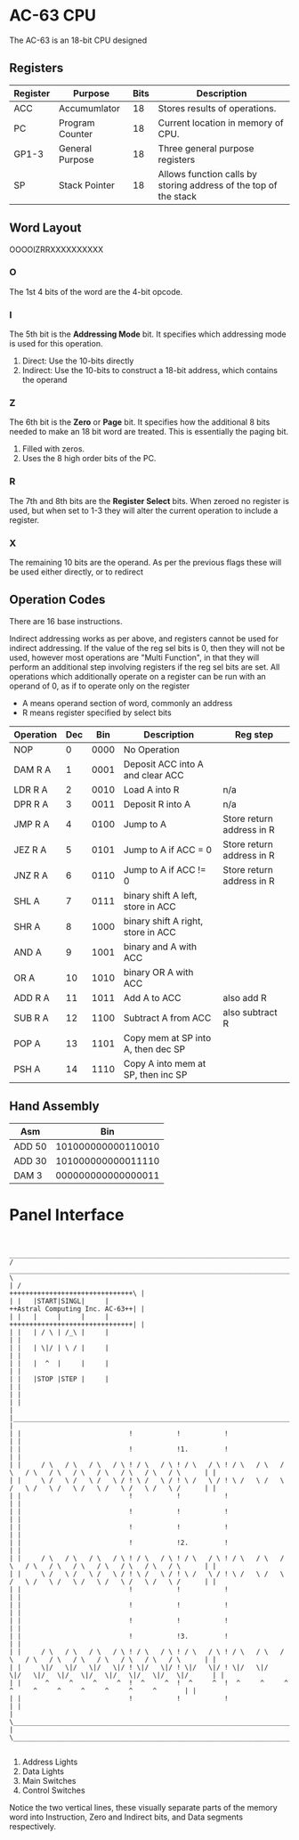 * AC-63 CPU
The AC-63 is an 18-bit CPU designed
** Registers
| Register | Purpose         | Bits | Description                                                      |
|----------+-----------------+------+------------------------------------------------------------------|
| ACC      | Accumumlator    |   18 | Stores results of operations.                                    |
| PC       | Program Counter |   18 | Current location in memory of CPU.                               |
| GP1-3    | General Purpose |   18 | Three general purpose registers                                  |
| SP       | Stack Pointer   |   18 | Allows function calls by storing address of the top of the stack |
# | FLG      | Flags           |    6 | Stores flags, for results of operations.                         |

** Word Layout

OOOOIZRRXXXXXXXXXX

*** O
The 1st 4 bits of the word are the 4-bit opcode.

*** I
The 5th bit is the *Addressing Mode* bit. It specifies which addressing mode is
used for this operation.

0. Direct: Use the 10-bits directly
1. Indirect: Use the 10-bits to construct a 18-bit address, which contains the operand

*** Z
The 6th bit is the *Zero* or *Page* bit. It specifies how the additional 8 bits needed
to make an 18 bit word are treated. This is essentially the paging bit.

0. Filled with zeros.
1. Uses the 8 high order bits of the PC.

*** R
The 7th and 8th bits are the *Register Select* bits. When zeroed no
register is used, but when set to 1-3 they will alter the current
operation to include a register.

*** X
The remaining 10 bits are the operand. As per the previous flags these will
be used either directly, or to redirect

** Operation Codes
There are 16 base instructions.

Indirect addressing works as per above, and registers cannot be used
for indirect addressing. If the value of the reg sel bits is 0, then
they will not be used, however most operations are "Multi Function",
in that they will perform an additional step involving registers if
the reg sel bits are set.
All operations which additionally operate on a register can be run
with an operand of 0, as if to operate only on the register

- A means operand section of word, commonly an address
- R means register specified by select bits


| Operation | Dec |  Bin | Description                        | Reg step                  |
|-----------+-----+------+------------------------------------+---------------------------|
| NOP       |   0 | 0000 | No Operation                       |                           |
| DAM R A   |   1 | 0001 | Deposit ACC into A and clear ACC   |                           |
| LDR R A   |   2 | 0010 | Load A into R                      | n/a                       |
| DPR R A   |   3 | 0011 | Deposit R into A                   | n/a                       |
|-----------+-----+------+------------------------------------+---------------------------|
| JMP R A   |   4 | 0100 | Jump to A                          | Store return address in R |
| JEZ R A   |   5 | 0101 | Jump to A if ACC  = 0              | Store return address in R |
| JNZ R A   |   6 | 0110 | Jump to A if ACC != 0              | Store return address in R |
|-----------+-----+------+------------------------------------+---------------------------|
| SHL A     |   7 | 0111 | binary shift A left, store in ACC  |                           |
| SHR A     |   8 | 1000 | binary shift A right, store in ACC |                           |
| AND A     |   9 | 1001 | binary and A with ACC              |                           |
| OR  A     |  10 | 1010 | binary OR A with ACC               |                           |
|-----------+-----+------+------------------------------------+---------------------------|
| ADD R A   |  11 | 1011 | Add A to ACC                       | also add R                |
| SUB R A   |  12 | 1100 | Subtract A from ACC                | also subtract R           |
|-----------+-----+------+------------------------------------+---------------------------|
| POP A     |  13 | 1101 | Copy mem at SP into A, then dec SP |                           |
| PSH A     |  14 | 1110 | Copy A into mem at SP, then inc SP |                           |

** Hand Assembly

| Asm    |                Bin |
|--------+--------------------|
| ADD 50 | 101000000000110010 |
| ADD 30 | 101000000000011110 |
| DAM  3 | 000000000000000011 |

* Panel Interface

#+BEGIN_EXAMPLE

         ________________________________________________________________________________________________________________________
        /  ____________________________________________________________________________________________________________________  \
        | /                                                                                     +++++++++++++++++++++++++++++++\ |
        | |   |START|SINGL|     |                                                               ++Astral Computing Inc. AC-63++| |
        | |   |     |     |     |                                                               +++++++++++++++++++++++++++++++| |
        | |   | / \ | /_\ |     |                                                                                              | |
        | |   | \|/ | \ / |     |                                                                                              | |
        | |   |  ^  |     |     |                                                                                              | |
        | |   |STOP |STEP |     |                                                                                              | |
        | |                                                                                                                    | |
        | |____________________________________________________________________________________________________________________| |
        | |                           !           !           !                                                                | |
        | |                           !           !1.         !                                                                | |
        | |     / \   / \   / \   / \ ! / \   / \ ! / \   / \ ! / \   / \   / \   / \   / \   / \   / \   / \   / \   / \      | |
        | |     \ /   \ /   \ /   \ / ! \ /   \ / ! \ /   \ / ! \ /   \ /   \ /   \ /   \ /   \ /   \ /   \ /   \ /   \ /      | |
        | |                           !           !           !                                                                | |
        | |                           !           !           !                                                                | |
        | |                           !           !           !                                                                | |
        | |                           !           !2.         !                                                                | |
        | |     / \   / \   / \   / \ ! / \   / \ ! / \   / \ ! / \   / \   / \   / \   / \   / \   / \   / \   / \   / \      | |
        | |     \ /   \ /   \ /   \ / ! \ /   \ / ! \ /   \ / ! \ /   \ /   \ /   \ /   \ /   \ /   \ /   \ /   \ /   \ /      | |
        | |                           !           !           !                                                                | |
        | |                           !           !           !                                                                | |
        | |                           !           !           !                                                                | |
        | |                           !           !3.         !                                                                | |
        | |     / \   / \   / \   / \ ! / \   / \ ! / \   / \ ! / \   / \   / \   / \   / \   / \   / \   / \   / \   / \      | |
        | |     \|/   \|/   \|/   \|/ ! \|/   \|/ ! \|/   \|/ ! \|/   \|/   \|/   \|/   \|/   \|/   \|/   \|/   \|/   \|/      | |
        | |      ^     ^     ^     ^  !  ^     ^  !  ^     ^  !  ^     ^     ^     ^     ^     ^     ^     ^     ^     ^       | |
        | |                           !           !           !                                                                | |
        | \____________________________________________________________________________________________________________________/ |
        \________________________________________________________________________________________________________________________/

#+END_EXAMPLE

1. Address Lights
2. Data Lights
3. Main Switches
4. Control Switches

Notice the two vertical lines, these visually separate parts of the memory word into Instruction, Zero and Indirect bits, and Data segments respectively.

